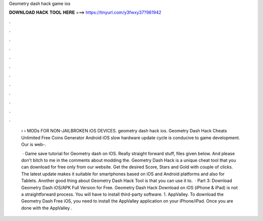Geometry dash hack game ios



𝐃𝐎𝐖𝐍𝐋𝐎𝐀𝐃 𝐇𝐀𝐂𝐊 𝐓𝐎𝐎𝐋 𝐇𝐄𝐑𝐄 ===> https://tinyurl.com/y3fwxy37?961942



.



.



.



.



.



.



.



.



.



.



.



.

 › › MODs FOR NON-JAILBROKEN iOS DEVICES. geometry dash hack ios. Geometry Dash Hack Cheats Unlimited Free Coins Generator Android iOS slow hardware update cycle is conducive to game development. Our is web-.
 
  · Game save tutorial for Geometry dash on IOS. Really straight forward stuff, files given below. And please don't bitch to me in the comments about modding the. Geometry Dash Hack is a unique cheat tool that you can download for free only from our website. Get the desired Score, Stars and Gold with couple of clicks. The latest update makes it suitable for smartphones based on iOS and Android platforms and also for Tablets. Another good thing about Geometry Dash Hack Tool is that you can use it to.  · Part 3: Download Geometry Dash iOS/APK Full Version for Free. Geometry Dash Hack Download on iOS (iPhone & iPad) is not a straightforward process. You will have to install third-party software. 1. AppValley. To download the Geometry Dash Free iOS, you need to install the AppValley application on your iPhone/iPad. Once you are done with the AppValley .
